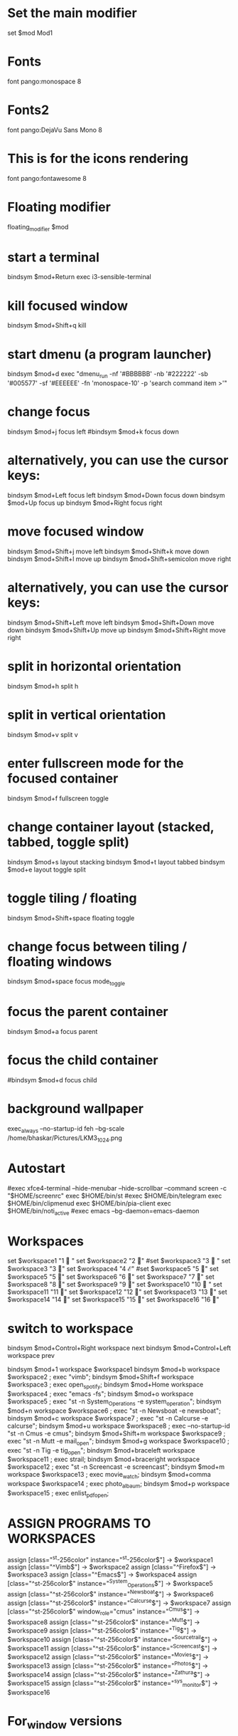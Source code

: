 :PROPERTIES:
:ID:       3c3f5ac5-90da-4ce7-a7f3-6e0f07579625
:END:
#+Title : I3Window Config File
#+Author : Bhaskar Chowdhury
#+Email : unixbhaskar@gmail.com
#+Date : 08/23/202109:59:50 AM



# It will not be overwritten, so edit it as you like.
# Should you change your keyboard layout some time, delete
# this file and re-run i3-config-wizard(1).

# i3 config file (v4)
# Please see https://i3wm.org/docs/userguide.html for a complete reference!

* Set the main modifier
set $mod Mod1

# Font for window titles. Will also be used by the bar unless a different font
# is used in the bar {} block below.
* Fonts
font pango:monospace 8

# This font is widely installed, provides lots of unicode glyphs, right-to-left
# text rendering and scalability on retina/hidpi displays (thanks to pango).
* Fonts2
font pango:DejaVu Sans Mono 8

* This is for the icons rendering
font pango:fontawesome 8

# Before i3 v4.8, we used to recommend this one as the default:
# font -misc-fixed-medium-r-normal--13-120-75-75-C-70-iso10646-1
# The font above is very space-efficient, that is, it looks good, sharp and
# clear in small sizes. However, its unicode glyph coverage is limited, the old
# X core fonts rendering does not support right-to-left and this being a bitmap
# font, it doesn’t scale on retina/hidpi displays.

# Use Mouse+$mod to drag floating windows to their wanted position
* Floating modifier
floating_modifier $mod

* start a terminal
bindsym $mod+Return exec i3-sensible-terminal

* kill focused window
bindsym $mod+Shift+q kill

* start dmenu (a program launcher)
bindsym $mod+d exec "dmenu_run -nf '#BBBBBB' -nb '#222222' -sb '#005577' -sf '#EEEEEE' -fn 'monospace-10' -p 'search command item >'"
# There also is the (new) i3-dmenu-desktop which only displays applications
# shipping a .desktop file. It is a wrapper around dmenu, so you need that
# installed.
# bindsym $mod+d exec --no-startup-id i3-dmenu-desktop

* change focus
bindsym $mod+j focus left
#bindsym $mod+k focus down
# bindsym $mod+l focus up
# # bindsym $mod+semicolon focus right

* alternatively, you can use the cursor keys:
bindsym $mod+Left focus left
bindsym $mod+Down focus down
bindsym $mod+Up focus up
bindsym $mod+Right focus right

* move focused window
bindsym $mod+Shift+j move left
bindsym $mod+Shift+k move down
bindsym $mod+Shift+l move up
bindsym $mod+Shift+semicolon move right

* alternatively, you can use the cursor keys:
bindsym $mod+Shift+Left move left
bindsym $mod+Shift+Down move down
bindsym $mod+Shift+Up move up
bindsym $mod+Shift+Right move right

* split in horizontal orientation
bindsym $mod+h split h

* split in vertical orientation
bindsym $mod+v split v

* enter fullscreen mode for the focused container
bindsym $mod+f fullscreen toggle

* change container layout (stacked, tabbed, toggle split)
bindsym $mod+s layout stacking
bindsym $mod+t layout tabbed
bindsym $mod+e layout toggle split

* toggle tiling / floating
bindsym $mod+Shift+space floating toggle

* change focus between tiling / floating windows
bindsym $mod+space focus mode_toggle

* focus the parent container
bindsym $mod+a focus parent

* focus the child container
#bindsym $mod+d focus child

* background wallpaper

exec_always --no-startup-id feh --bg-scale /home/bhaskar/Pictures/LKM3_1024.png

* Autostart
#exec xfce4-terminal --hide-menubar --hide-scrollbar --command screen -c "$HOME/screenrc"
exec $HOME/bin/st
#exec $HOME/bin/telegram
exec $HOME/bin/clipmenud
exec $HOME/bin/pia-client
exec $HOME/bin/noti_active
#exec emacs --bg-daemon=emacs-daemon

* Workspaces
set $workspace1 "1   "
set $workspace2 "2  "
#set $workspace3 "3   "
set $workspace3  "3 "
set $workspace4 "4  ℰ"
#set $workspace5 "5  "
set $workspace5 "5  "
set $workspace6 "6  "
set $workspace7 "7  "
set $workspace8 "8  "
set $workspace9 "9 "
set $workspace10 "10  "
set $workspace11 "11 "
set $workspace12 "12 "
set $workspace13 "13 "
set $workspace14 "14 "
set $workspace15 "15 "
set $workspace16 "16 "

* switch to workspace
bindsym $mod+Control+Right workspace next
bindsym $mod+Control+Left workspace prev

bindsym $mod+1 workspace $workspace1
bindsym $mod+b workspace $workspace2 ; exec "vimb";
bindsym $mod+Shift+f workspace $workspace3 ; exec open_spotify;
bindsym $mod+Home workspace $workspace4 ; exec "emacs -fs";
bindsym $mod+o workspace $workspace5 ; exec "st -n System_Operations -e system_operation";
bindsym $mod+n workspace $workspace6 ; exec "st -n Newsboat -e newsboat";
bindsym $mod+c  workspace $workspace7 ; exec "st -n Calcurse -e calcurse";
bindsym $mod+u  workspace $workspace8 ; exec --no-startup-id "st -n Cmus -e cmus";
bindsym $mod+Shift+m  workspace $workspace9 ; exec "st -n Mutt -e mail_open";
bindsym $mod+g  workspace $workspace10 ; exec "st -n Tig -e tig_open";
bindsym $mod+braceleft workspace $workspace11 ; exec  strail;
bindsym $mod+braceright workspace $workspace12 ; exec "st -n Screencast -e screencast";
bindsym $mod+m workspace $workspace13 ; exec  movie_watch;
bindsym $mod+comma workspace $workspace14 ; exec photo_albaum;
bindsym $mod+p workspace $workspace15 ; exec enlist_pdf_open;

* ASSIGN PROGRAMS TO WORKSPACES
assign [class="^st-256color" instance="^st-256color$"] → $workspace1
assign [class="^Vimb$"]  → $workspace2
assign [class="^Firefox$"] → $workspace3
assign [class="^Emacs$"] → $workspace4
assign [class="^st-256color$" instance="^System_Operations$"] → $workspace5
assign [class="^st-256color$" instance="^Newsboat$"] →  $workspace6
assign [class="^st-256color$" instance="^Calcurse$"] → $workspace7
assign [class="^st-256color$" window_role="cmus" instance="^Cmus$"] → $workspace8
assign [class="^st-256color$" instance="^Mutt$"] → $workspace9
assign [class="^st-256color$" instance="^Tig$"] → $workspace10
assign [class="^st-256color$" instance="^Sourcetrail$"] → $workspace11
assign [class="^st-256color$" instance="^Screencast$"] → $workspace12
assign [class="^st-256color$" instance="^Movies$"] → $workspace13
assign [class="^st-256color$" instance="^Photos$"] → $workspace14
assign [class="^st-256color$" instance="^Zathura$"] → $workspace15
assign [class="^st-256color$" instance="^sys_monitor$"] → $workspace16

* For_window versions

# for_window  [instance="^st-256color$"] move container to workspace $workspace1
#
# for_window  [instance="^Vimb$"] move container to workspace $workspace2
#
# for_window  [instance="^Firefox$"] move container to workspace $workspace3
#
# for_window  [instance="^Emacs$"] move container to workspace $workspace4
#
 # for_window [class="st-256color" instance="^System_Operations$"] move container to workspace $workspace5

# for_window  [instance="^Newsboat$"] move container to workspace $workspace6
#
# for_window [instance="^Calcurse$"] move container to workspace $workspace7
#
# for_window [instance="^Cmus$"] move container to workspace $workspace8
#
# for_window [instance="^Mutt$"] move container to workspace $workspace9
#
# for_window [instance="^Tig$"] move container to workspace $workspace10

* Jump by mod+number of the window

bindsym $mod+2 workspace number 2
bindsym $mod+3 workspace number 3
bindsym $mod+4 workspace number 4
bindsym $mod+5 workspace number 5
bindsym $mod+6 workspace number 6
bindsym $mod+7 workspace number 7
bindsym $mod+8 workspace number 8
bindsym $mod+9 workspace number 9
bindsym $mod+0 workspace number 10
bindsym $mod+Ctrl+braceleft workspace number 11
bindsym $mod+Ctrl+braceright workspace number 12
bindsym $mod+Ctrl+m workspace number 13
bindsym $mod+Ctrl+comma workspace number 14
bindsym $mod+Ctrl+p workspace number 15
bindsym $mod+Ctrl+o workspace number 16

* Prompt for workspace switch
# bindsym $mod+w exec i3-input -F 'workspace number %s' -P 'go to workspace: '

* move focused container to workspace
bindsym $mod+Shift+1 move container to workspace $workspace1
bindsym $mod+Shift+2 move container to workspace $workspace2
bindsym $mod+Shift+3 move container to workspace $workspace3
bindsym $mod+Shift+4 move container to workspace $workspace4
bindsym $mod+Shift+5 move container to workspace $workspace5
bindsym $mod+Shift+6 move container to workspace $workspace6
bindsym $mod+Shift+7 move container to workspace $workspace7
bindsym $mod+Shift+8 move container to workspace $workspace8
bindsym $mod+Shift+9 move container to workspace $workspace9
bindsym $mod+Shift+0 move container to workspace $workspace10
bindsym $mod+Shift+braceleft move container to workspace $workspace11
bindsym $mod+Shift+braceright move container to workspace $workspace12
#bindsym $mod+Shift+backslash move container to workspace $workspace13
#bindsym $mod+Shift+comma move container to workspace $workspace14

* reload the configuration file
bindsym $mod+Shift+c reload
* restart i3 inplace (preserves your layout/session, can be used to upgrade i3)
bindsym $mod+Shift+r restart
* exit i3 (logs you out of your X session)
bindsym $mod+Shift+e exec "i3-nagbar -t warning -m 'Do you really want to exit i3? This will end your X session.' -b 'Yes, exit i3' 'i3-msg exit'"

* resize window (you can also use the mouse for that)
mode "resize" {
        # These bindings trigger as soon as you enter the resize mode

        # Pressing left will shrink the window’s width.
        # Pressing right will grow the window’s width.
        # Pressing up will shrink the window’s height.
        # Pressing down will grow the window’s height.
        bindsym j resize shrink width 10 px or 10 ppt
        bindsym k resize grow height 10 px or 10 ppt
        bindsym l resize shrink height 10 px or 10 ppt
        bindsym semicolon resize grow width 10 px or 10 ppt

        # same bindings, but for the arrow keys
        bindsym Left resize shrink width 10 px or 10 ppt
        bindsym Down resize grow height 10 px or 10 ppt
        bindsym Up resize shrink height 10 px or 10 ppt
        bindsym Right resize grow width 10 px or 10 ppt

        # back to normal: Enter or Escape
        bindsym Return mode "default"
        bindsym Escape mode "default"
}

bindsym $mod+r mode "resize"

# class                  bground text    indicator
# client.focused           #285577 #FFFFFF #2E9EF4
# client.focused_inactive  #5F676A #FFFFFF #484E50
# client.unfocused         #222222 #888888 #292D2E
# client.urgent            #900000 #FFFFFF #900000
# client.placeholder       #0C0C0C #FFFFFF #000000

# Start i3bar to display a workspace bar (plus the system information i3status
# finds out, if available)
* Status bar
bar {
     position top
     output primary
     tray_output primary

colors {
	background #000000
	statusline #dddddd
	separator #666666
        focused_workspace  #4c7899 #285577 #ffffff
        active_workspace   #333333 #ac4fc6 #ffffff
        inactive_workspace #333333 #222222 #888888
        urgent_workspace   #2f343a #900000 #ffffff
}
     status_command i3blocks -c  $HOME/.config/i3/i3blocks.conf
     workspace_buttons yes
     tray_output eDP-1
     strip_workspace_numbers yes
}

* This bar will appear on second monitor ,if uncommented below lines
# bar {
#    position bottom
#    output DP2
#    status_command i3blocks -c $HOME/.config/i3/i3blocks.conf
#    }

#
* Pulse Audio controls
bindsym XF86AudioRaiseVolume exec --no-startup-id pactl set-sink-volume 0 -- +10% && killall -SIGUSR1 i3blocks
bindsym XF86AudioLowerVolume exec --no-startup-id pactl set-sink-volume 0 -- -10% && killall -SIGUSR1 i3blocks
bindsym XF86AudioMute exec --no-startup-id pactl set-sink-mute 0 toggle # mute sound
#bindsym XF86AudioRaiseVolume exec alsamixer sset Master 10%+ unmute
#bindsym XF86AudioLowerVolume exec alsamixer sset Master 10%- unmute
#
bindsym $mod+F3 exec amixer set Master 10%+ unmute
bindsym $mod+F2 exec amixer set Master 10%- unmute
#
#local

* lock
bindsym $mod+shift+x exec i3lock -i ~/Pictures/LKM3_1024.png

* Border related stuff
 hide_edge_borders both
workspace_auto_back_and_forth yes

bindsym $mod+Tab workspace back_and_forth

for_window [class="^.*"] border pixel 1

* Take a screenshot of the entire desktop upon pressing $mod+x
bindsym $mod+x exec scrot  -e 'mv $f ~/Pictures/Screenshots'

# Press $mod+o followed by either f, t, Escape or Return to launch firefox,
# thunderbird or return to the default mode, respectively.
#set $mode_launcher Launch: [f]irefox [t]hunderbird
* Shortcut menu
# bindsym $mod+o mode "Shortcut_keys"

# mode "Shortcut_keys" {
#     bindsym l exec i3_open_mode_keys
#     bindsym b exec bash_supported_keywords
#     bindsym f exec firefox_shortcut_keys
#     bindsym Escape mode "default"
#     bindsym Return mode "default"
# }


#bindsym --release button2 exec --no-startup-id import /tmp/latest-screenshot.png

# Make the currently focused window a scratchpad
* floating_modifier Mod1
bindsym $mod+Shift+minus move scratchpad

* Show the first scratchpad window
bindsym $mod+minus scratchpad show

* print all window titles bold
 for_window [class=".*"] title_format "<b>%title</b>"
 #for_window [class="(?i)firefox"] title_format "<span foreground='magenta'>%title</span>"

* Focus on window activation
focus_on_window_activation smart

* clipmenu show the selection in dmenu

bindsym $mod+z exec "clipmenu  -p 'clipboard items listed:'"

* Play songs from artist directory

bindsym $mod+semicolon exec songs_play

* Surf browser open

bindsym $mod+slash exec tabbed surf -pe

* Close screencast
bindsym $mod+Shift+bar exec kill_ffmpeg

* Start video recording with ffmpeg
bindsym $mod+BackSpace exec video_by_ffmpeg

* Keybinds pop up for reminder
bindsym $mod+grave exec i3_keybinds_help

* Open youtube videos
bindsym $mod+y exec search_youtube_videos

* Seach query from dmenu prompt and open it on chosen browser
 bindsym $mod+q exec search_on_the_internet

* Open bookmarked site on browser
bindsym $mod+Shift+b exec bookmark2

* Mpv pause
bindsym $mod+Shift+s exec mpv_stop

* Mpv continue
bindsym $mod+Shift+p exec mpv_cont

* Kill Mpv
bindsym $mod+Ctrl+k exec kill_mpv

*  Cmus next song play
bindsym $mod+Ctrl+n exec cmus-remote --next

* Cmus prev song play
bindsym $mod+Ctrl+r exec cmus-remote --prev

* Cmus playback toggle
bindsym $mod+Ctrl+t exec cmus-remote --pause

*  Cmus Stop Play
bindsym $mod+Ctrl+v exec cmus-remote --stop

* Cmus Start Play
bindsym $mod+Ctrl+s exec cmus-remote --play

* Emacs pop up buffer anywhere
for_window [title="^emacs-everywhere$"] move to scratchpad
bindsym $mod+End exec  emacsclient --eval "(emacs-everywhere)" show scratchpad

* Vim pop up buffer anywhere
for_window [instance="^vim-everywhere$"] move to scratchpad
bindsym $mod+Ctrl+Return exec "st_solarized -n vim-everywhere -e vim" scratchpad show

* Emacs org-capture protocol
bindsym $mod+Shift+o  exec org-capture

* Search words in dictionary.com
bindsym $mod+Shift+d exec search_dict

* search specific subreddit and get the urls of the topic
bindsym $mod+Shift+t exec reddit_info

* LWN headlines
bindsym $mod+l exec lwn_headlines
# For vim syntax detection

* Wikipedia search
bindsym $mod+Shift+w exec wikipedia_search

* Github search
bindsym $mod+Shift+g exec github_search

* Telegram desktop client
bindsym $mod+plus exec toggle_telegram

* Mail subjectline top 20
bindsym $mod+Sys_Req exec check_mail2

* Photo by webcam
bindsym $mod+Delete exec take_photo_by_webcam

* Hacker News top 10 headlines with dmenu
bindsym $mod+Shift+h exec hn_headlines

* List scripts and pressing enter open it in vim
bindcode --release $mod+105  exec admin_scripts

* Select particular area of the screen and capture
bindcode --release $mod+108 exec select_capture

* All the important config files enlist and open
bindsym $mod+F10 exec config_list

* Open Tour videos
bindsym $mod+apostrophe exec tour_videos

* Open i3 related scripts
bindsym $mod+F12 exec i3scripts

* Enlist all the Linux/Vim/Emacs WIKIs
bindsym $mod+w  exec linux_wikis_search

* Open floating window with vifm
for_window [instance="^Vifm_scratchpad$"] move to scratchpad
bindsym $mod+Ctrl+d exec "st -n Vifm_scratchpad -e download_floating_vifm" scratchpad show

* Open manual page as pdf
bindcode --release 67 exec manual_view_in_pdf

* Search Gentoo packages on the packages.gentoo.org
bindcode --release 49 exec gentoo_package_search

* i3config and i3 org config file side by side
(fset 'i3config-and-i3orgconfig-side-by-side
   (kmacro-lambda-form [?\C-x ?\C-f ?. ?i ?t ?h ?r down return ?\C-x ?3 ?\C-x ?\C-f ?. ?e ?m ?a ?c ?s ?. ?d ?/ ?O ?r ?g ?f ?i ?l ?e backspace backspace backspace backspace ?F ?i ?l ?e ?s ?/ down down down down down down down ?i ?3 ?c ?o ?n ?f ?i ?g ?. ?o ?r ?g return] 0 "%d"))

(global-set-key (kbd "C-c n w") 'i3config-and-i3orgconfig-side-by-side)

* Enlist emojis to select and paste anywhere
bindsym $mod+Ctrl+e exec select_emojis

* Open St Solarized terminal
bindcode --release $mod+62 exec st_solarized

# vim:filetype=i3config
